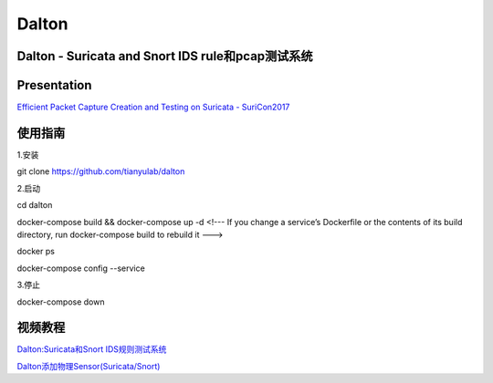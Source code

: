 ======
Dalton
======

Dalton - Suricata and Snort IDS rule和pcap测试系统
========

Presentation
========
`Efficient Packet Capture Creation and Testing on Suricata - SuriCon2017 <https://github.com/tianyulab/dalton/blob/master/Presentations/SuriCon17-Wharton_Urbanski.pdf>`__

使用指南
========

.. code:: bash

    
1.安装

git clone https://github.com/tianyulab/dalton

2.启动

cd dalton

docker-compose build && docker-compose up -d 
<!--- If you change a service’s Dockerfile or the contents of its build directory, run docker-compose build to rebuild it ---> 

docker ps

docker-compose config --service

3.停止

docker-compose down

视频教程
========
`Dalton:Suricata和Snort IDS规则测试系统 <http://v.youku.com/v_show/id_XMzc4MzU1NDk1Ng==.html>`__

`Dalton添加物理Sensor(Suricata/Snort) <https://v.youku.com/v_show/id_XMzc5MTExNTQyNA==.html>`__

